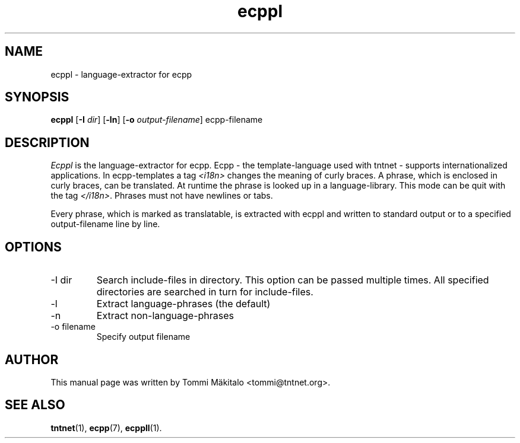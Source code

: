 .\" Copyright (C) 2006 Tommi Maekitalo
.\"
.\" This is free documentation; you can redistribute it and/or
.\" modify it under the terms of the GNU General Public License as
.\" published by the Free Software Foundation; either version 2 of
.\" the License, or (at your option) any later version.
.\"
.\" The GNU General Public License's references to "object code"
.\" and "executables" are to be interpreted as the output of any
.\" document formatting or typesetting system, including
.\" intermediate and printed output.
.\"
.\" This manual is distributed in the hope that it will be useful,
.\" but WITHOUT ANY WARRANTY; without even the implied warranty of
.\" MERCHANTABILITY or FITNESS FOR A PARTICULAR PURPOSE.  See the
.\" GNU General Public License for more details.
.\"
.\" You should have received a copy of the GNU General Public
.\" License along with this manual; if not, write to the Free
.\" Software Foundation, Inc., 675 Mass Ave, Cambridge, MA 02139,
.\" USA.
.TH ecppl 1 20006-08-26 "Tntnet" "Tntnet users guide"
.SH NAME
ecppl \- language-extractor for ecpp
.SH SYNOPSIS
.B ecppl
.RB [ \-I
.IR dir ]
.RB [ \-ln ]
.RB [ \-o
.IR output-filename ]
.RB ecpp-filename

.SH DESCRIPTION
.I Ecppl
is the language-extractor for ecpp.
Ecpp - the template-language used with tntnet - supports internationalized
applications.
In ecpp-templates a tag \fI<i18n>\fP changes the meaning of curly braces.
A phrase, which is enclosed in curly braces, can be translated.
At runtime the phrase is looked up in a language-library.
This mode can be quit with the tag \fI</i18n>\fP.
Phrases must not have newlines or tabs.
.PP
Every phrase, which is marked as translatable, is extracted with ecppl
and written to standard output or to a specified output-filename line by line.

.SH OPTIONS
.IP "\-I dir"
Search include-files in directory.
This option can be passed multiple times.
All specified directories are searched in turn for include-files.
.IP "\-l"
Extract language-phrases (the default)
.IP "\-n"
Extract non-language-phrases
.IP "\-o filename"
Specify output filename

.SH AUTHOR
This manual page was written by Tommi M\[:a]kitalo <tommi@tntnet.org>.
.SH SEE ALSO
.BR tntnet (1),
.BR ecpp (7),
.BR ecppll (1).
